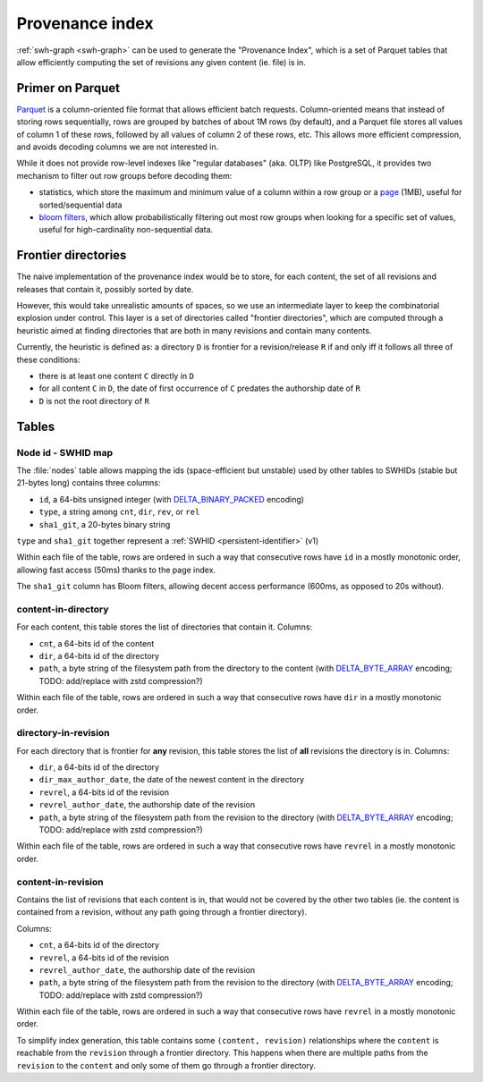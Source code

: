 .. _provenance-index:

================
Provenance index
================

:ref:`swh-graph <swh-graph>` can be used to generate the "Provenance Index", which is
a set of Parquet tables that allow efficiently computing the set of revisions any given
content (ie. file) is in.

Primer on Parquet
=================

`Parquet <https://parquet.apache.org/>`_ is a column-oriented file format that allows
efficient batch requests. Column-oriented means that instead of storing rows sequentially,
rows are grouped by batches of about 1M rows (by default), and a Parquet file stores all
values of column 1 of these rows, followed by all values of column 2 of these rows, etc.
This allows more efficient compression, and avoids decoding columns we are not interested in.

While it does not provide row-level indexes like "regular databases" (aka. OLTP)
like PostgreSQL, it provides two mechanism to filter out row groups before decoding them:

- statistics, which store the maximum and minimum value of a column within a row group
  or a `page <https://parquet.apache.org/docs/file-format/pageindex/>`__ (1MB), useful
  for sorted/sequential data
- `bloom filters <https://en.wikipedia.org/wiki/Bloom_filter>`_, which allow
  probabilistically filtering out most row groups when looking for a specific set of
  values, useful for high-cardinality non-sequential data.

Frontier directories
====================

The naive implementation of the provenance index would be to store, for each content,
the set of all revisions and releases that contain it, possibly sorted by date.

However, this would take unrealistic amounts of spaces, so we use an intermediate layer
to keep the combinatorial explosion under control.
This layer is a set of directories called "frontier directories", which are computed
through a heuristic aimed at finding directories that are both in many revisions
and contain many contents.

Currently, the heuristic is defined as: a directory ``D`` is frontier for a
revision/release ``R`` if and only iff it follows all three of these conditions:

- there is at least one content ``C`` directly in ``D``
- for all content ``C`` in ``D``, the date of first occurrence of ``C`` predates
  the authorship date of ``R``
- ``D`` is not the root directory of ``R``

Tables
======

Node id - SWHID map
-------------------

The :file:`nodes` table allows mapping the ids (space-efficient but unstable)
used by other tables to SWHIDs (stable but 21-bytes long) contains three columns:

- ``id``, a 64-bits unsigned integer (with `DELTA_BINARY_PACKED`_ encoding)
- ``type``, a string among ``cnt``, ``dir``, ``rev``, or ``rel``
- ``sha1_git``, a 20-bytes binary string

``type`` and ``sha1_git`` together represent a :ref:`SWHID <persistent-identifier>` (v1)

Within each file of the table, rows are ordered in such a way that consecutive rows
have ``id`` in a mostly monotonic order, allowing fast access (50ms) thanks to the page
index.

The ``sha1_git`` column has Bloom filters, allowing decent access performance (600ms,
as opposed to 20s without).


content-in-directory
--------------------

For each content, this table stores the list of directories that contain it. Columns:

- ``cnt``, a 64-bits id of the content
- ``dir``, a 64-bits id of the directory
- ``path``, a byte string of the filesystem path from the directory to the content
  (with `DELTA_BYTE_ARRAY`_ encoding; TODO: add/replace with zstd compression?)

Within each file of the table, rows are ordered in such a way that consecutive rows
have ``dir`` in a mostly monotonic order.

directory-in-revision
---------------------

For each directory that is frontier for **any** revision, this table stores the list
of **all** revisions the directory is in. Columns:

- ``dir``, a 64-bits id of the directory
- ``dir_max_author_date``, the date of the newest content in the directory
- ``revrel``, a 64-bits id of the revision
- ``revrel_author_date``, the authorship date of the revision
- ``path``, a byte string of the filesystem path from the revision to the directory
  (with `DELTA_BYTE_ARRAY`_ encoding; TODO: add/replace with zstd compression?)

Within each file of the table, rows are ordered in such a way that consecutive rows
have ``revrel`` in a mostly monotonic order.

content-in-revision
-------------------

Contains the list of revisions that each content is in, that would not be covered
by the other two tables (ie. the content is contained from a revision, without
any path going through a frontier directory).

Columns:

- ``cnt``, a 64-bits id of the directory
- ``revrel``, a 64-bits id of the revision
- ``revrel_author_date``, the authorship date of the revision
- ``path``, a byte string of the filesystem path from the revision to the directory
  (with `DELTA_BYTE_ARRAY`_ encoding; TODO: add/replace with zstd compression?)

Within each file of the table, rows are ordered in such a way that consecutive rows
have ``revrel`` in a mostly monotonic order.

To simplify index generation, this table contains some ``(content, revision)``
relationships where the ``content`` is reachable from the ``revision`` through
a frontier directory. This happens when there are multiple paths from the ``revision``
to the ``content`` and only some of them go through a frontier directory.

.. _DELTA_BINARY_PACKED: https://parquet.apache.org/docs/file-format/data-pages/encodings/#delta-encoding-delta_binary_packed--5
.. _DELTA_BYTE_ARRAY: https://parquet.apache.org/docs/file-format/data-pages/encodings/#delta-strings-delta_byte_array--7
